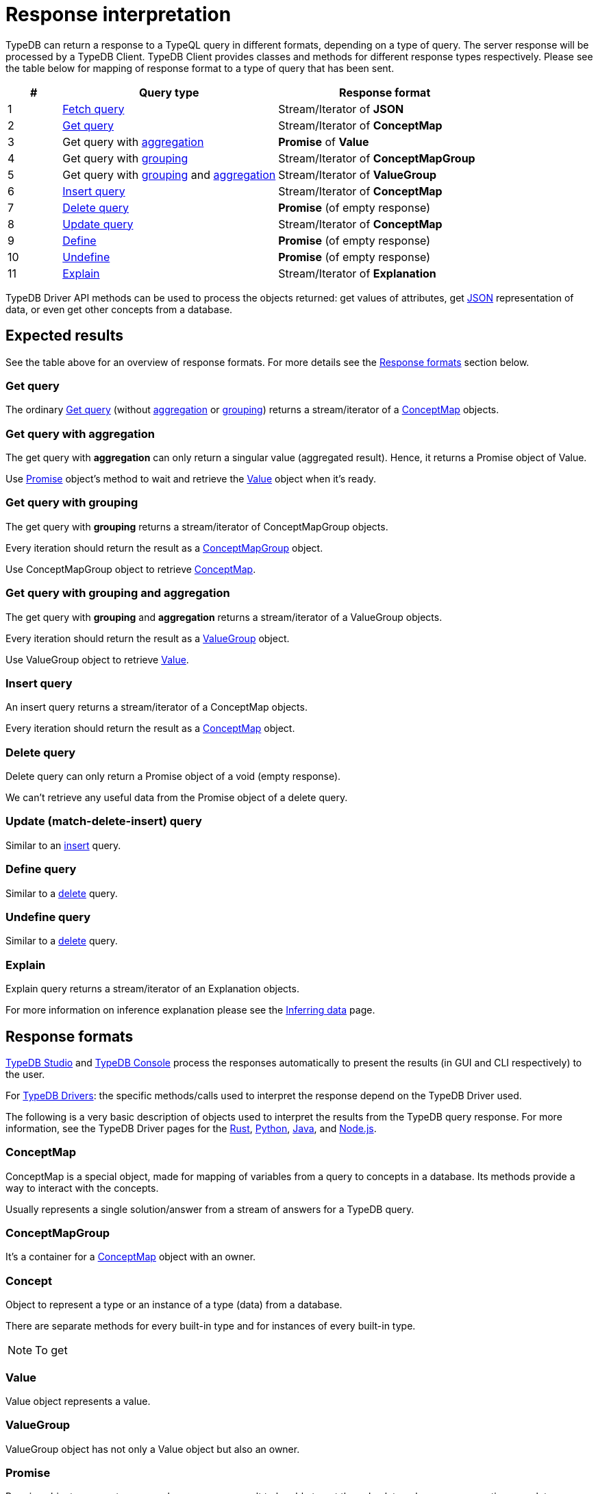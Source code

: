 = Response interpretation
:Summary: TypeDB query response interpretation.
:keywords: typeql, query, response, result, answer, concept
:longTailKeywords: typeql response, concept map, typeql variables
:pageTitle: Response interpretation

TypeDB can return a response to a TypeQL query in different formats, depending on a type of query.
The server response will be processed by a TypeDB Client.
TypeDB Client provides classes and methods for different response types respectively. Please
see the table below for mapping of response format to a type of query that has been sent.

[cols="^.^1,^.^4,^.^4"]
|===
| *#* | *Query type* | *Response format*

a| {counter:query_types}
| xref:typeql::data/fetch.adoc[Fetch query]
| Stream/Iterator of *JSON*

a| {counter:query_types}
| xref:typedb::developing/read.adoc#_get[Get query]
| Stream/Iterator of *ConceptMap*

a| {counter:query_types}
| Get query with xref:typeql::data/get.adoc#_aggregation[aggregation]
| *Promise* of *Value*

a| {counter:query_types}
| Get query with xref:typeql::data/get.adoc#_grouping[grouping]
| Stream/Iterator of *ConceptMapGroup*

a| {counter:query_types}
| Get query with xref:typeql::data/get.adoc#_grouping[grouping] and
xref:typeql::data/get.adoc#_aggregation[aggregation]
| Stream/Iterator of *ValueGroup*

a| {counter:query_types}
| xref:typedb::developing/write.adoc#_insert[Insert query]
| Stream/Iterator of *ConceptMap*

a| {counter:query_types}
| xref:typedb::developing/write.adoc#_delete_query[Delete query]
| *Promise* (of empty response)

a| {counter:query_types}
| xref:typedb::developing/write.adoc#_update_query[Update query]
| Stream/Iterator of *ConceptMap*

a| {counter:query_types}
| xref:typedb::developing/defining-schema.adoc#_define_types[Define]
| *Promise* (of empty response)

a| {counter:query_types}
| xref:typedb::developing/defining-schema.adoc#_undefine[Undefine]
| *Promise* (of empty response)

a| {counter:query_types}
| xref:typedb::developing/infer.adoc#_explain_query[Explain]
| Stream/Iterator of *Explanation*
|===

TypeDB Driver API methods can be used to process the objects returned: get values of attributes,
get <<_json,JSON>> representation of data, or even get other concepts from a database.

== Expected results

See the table above for an overview of response formats. For more details see the <<_response_formats,Response formats>>
section below.

=== Get query

The ordinary xref:typeql::data/get.adoc[Get query] (without
xref:typeql::data/get.adoc#_aggregation[aggregation] or
xref:typeql::data/get.adoc#_group[grouping]) returns a stream/iterator of a <<_conceptmap,ConceptMap>> objects.

=== Get query with aggregation

The get query with *aggregation* can only return a singular value (aggregated result). Hence, it returns a Promise
object of Value.

Use <<_promise,Promise>> object's method to wait and retrieve the <<_value,Value>> object when it's ready.

=== Get query with grouping

The get query with *grouping* returns a stream/iterator of ConceptMapGroup objects.

Every iteration should return the result as a <<_conceptmapgroup,ConceptMapGroup>> object.

Use ConceptMapGroup object to retrieve <<_conceptmap,ConceptMap>>.

=== Get query with grouping and aggregation

The get query with *grouping* and *aggregation* returns a stream/iterator of a ValueGroup objects.

Every iteration should return the result as a <<_valuegroup,ValueGroup>> object.

Use ValueGroup object to retrieve <<_value,Value>>.

[#_insert_query]
=== Insert query

An insert query returns a stream/iterator of a ConceptMap objects.

Every iteration should return the result as a <<_conceptmap,ConceptMap>> object.

[#_delete_query]
=== Delete query

Delete query can only return a Promise object of a void (empty response).

We can't retrieve any useful data from the Promise object of a delete query.

=== Update (match-delete-insert) query

Similar to an <<_insert_query,insert>> query.

=== Define query

Similar to a <<_delete_query,delete>> query.

=== Undefine query

Similar to a <<_delete_query,delete>> query.

=== Explain

Explain query returns a stream/iterator of an Explanation objects.

For more information on inference explanation please see the xref:developing/infer.adoc[Inferring data] page.

[#_response_formats]
== Response formats

xref:connecting/studio.adoc[TypeDB Studio] and xref:connecting/console.adoc[TypeDB Console] process the
responses automatically to present the results (in GUI and CLI respectively) to the user.

For xref:drivers::overview.adoc#_typedb_drivers[TypeDB Drivers]: the specific methods/calls used to interpret the
response depend on the TypeDB Driver used.

The following is a very basic description of objects used to interpret the results from the TypeDB query response.
For more information, see the TypeDB Driver pages for the
xref:drivers:ROOT:rust/api-reference.adoc[Rust],
xref:drivers:ROOT:python/api-reference.adoc[Python],
xref:drivers:ROOT:java/api-reference.adoc[Java], and
xref:drivers:ROOT:nodejs/api-reference.adoc[Node.js].

[#_conceptmap]
=== ConceptMap

ConceptMap is a special object, made for mapping of variables from a query to concepts in a database. Its methods
provide a way to interact with the concepts.

Usually represents a single solution/answer from a stream of answers for a TypeDB query.

[#_conceptmapgroup]
=== ConceptMapGroup

It's a container for a <<_conceptmap,ConceptMap>> object with an owner.

[#_concept]
=== Concept

Object to represent a type or an instance of a type (data) from a database.

There are separate methods for every built-in type and for instances of every built-in type.

[#_json]
[NOTE]
====
To get
====

[#_value]
=== Value

Value object represents a value.

[#_valuegroup]
=== ValueGroup

ValueGroup object has not only a Value object but also an owner.

[#_promise]
=== Promise

Promise object represents an asynchronous query result to be able to get the value later when query execution completes.

=== Explanation

Explanation is a special object returned as a response to an explain query.
These are used to explain xref:developing/infer.adoc[data inference]. To perform an
xref:developing/infer.adoc#_explain_query[explain query] use `explainables` and `explainable` objects.

== Number of answers

If the query type can return *multiple* results (e.g., a Get query) then the result of such query type is a
*stream/iterator* to iterate through all the results. Even if the actual query of such type returns one result or no
results at all -- it returns a stream/iterator with one or zero iterations respectively.

Query types that can return only a single answer or a void (an empty response) are executed fully asynchronous on the
server. To wait for a query to finish execution, and return its result if there is one, use the `get()` method of the
*Promise* object returned by the query.

== Best practice

=== Asynchronous queries

Invoking a TypeQL query sends it to a TypeDB server, where it will be completed in the background. Local processing
can take place while waiting for responses to be received. Take advantage of these asynchronous queries to mask network
round-trip costs and increase throughput.

For example, if we are performing 10 get queries in a transaction, it's best to send them all to the server before
iterating over any of their answers.
